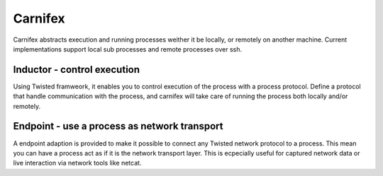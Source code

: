 Carnifex
========

Carnifex abstracts execution and running processes weither it be locally,
or remotely on another machine. Current implementations support local sub
processes and remote processes over ssh.


Inductor - control execution
----------------------------

Using Twisted framweork, it enables you to control execution of the process
with a process protocol. Define a protocol that handle communication with
the process, and carnifex will take care of running the process both locally
and/or remotely.


Endpoint - use a process as network transport
---------------------------------------------

A endpoint adaption is provided to make it possible to connect any Twisted
network protocol to a process. This mean you can have a process act as if
it is the network transport layer. This is ecpecially useful for captured
network data or live interaction via network tools like netcat.
